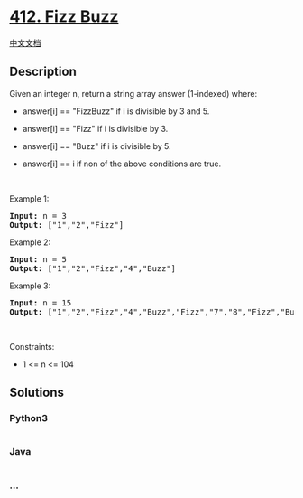 * [[https://leetcode.com/problems/fizz-buzz][412. Fizz Buzz]]
  :PROPERTIES:
  :CUSTOM_ID: fizz-buzz
  :END:
[[./solution/0400-0499/0412.Fizz Buzz/README.org][中文文档]]

** Description
   :PROPERTIES:
   :CUSTOM_ID: description
   :END:

#+begin_html
  <p>
#+end_html

Given an integer n, return a string array answer (1-indexed) where:

#+begin_html
  </p>
#+end_html

#+begin_html
  <ul>
#+end_html

#+begin_html
  <li>
#+end_html

answer[i] == "FizzBuzz" if i is divisible by 3 and 5.

#+begin_html
  </li>
#+end_html

#+begin_html
  <li>
#+end_html

answer[i] == "Fizz" if i is divisible by 3.

#+begin_html
  </li>
#+end_html

#+begin_html
  <li>
#+end_html

answer[i] == "Buzz" if i is divisible by 5.

#+begin_html
  </li>
#+end_html

#+begin_html
  <li>
#+end_html

answer[i] == i if non of the above conditions are true.

#+begin_html
  </li>
#+end_html

#+begin_html
  </ul>
#+end_html

#+begin_html
  <p>
#+end_html

 

#+begin_html
  </p>
#+end_html

#+begin_html
  <p>
#+end_html

Example 1:

#+begin_html
  </p>
#+end_html

#+begin_html
  <pre><strong>Input:</strong> n = 3
  <strong>Output:</strong> ["1","2","Fizz"]
  </pre>
#+end_html

#+begin_html
  <p>
#+end_html

Example 2:

#+begin_html
  </p>
#+end_html

#+begin_html
  <pre><strong>Input:</strong> n = 5
  <strong>Output:</strong> ["1","2","Fizz","4","Buzz"]
  </pre>
#+end_html

#+begin_html
  <p>
#+end_html

Example 3:

#+begin_html
  </p>
#+end_html

#+begin_html
  <pre><strong>Input:</strong> n = 15
  <strong>Output:</strong> ["1","2","Fizz","4","Buzz","Fizz","7","8","Fizz","Buzz","11","Fizz","13","14","FizzBuzz"]
  </pre>
#+end_html

#+begin_html
  <p>
#+end_html

 

#+begin_html
  </p>
#+end_html

#+begin_html
  <p>
#+end_html

Constraints:

#+begin_html
  </p>
#+end_html

#+begin_html
  <ul>
#+end_html

#+begin_html
  <li>
#+end_html

1 <= n <= 104

#+begin_html
  </li>
#+end_html

#+begin_html
  </ul>
#+end_html

** Solutions
   :PROPERTIES:
   :CUSTOM_ID: solutions
   :END:

#+begin_html
  <!-- tabs:start -->
#+end_html

*** *Python3*
    :PROPERTIES:
    :CUSTOM_ID: python3
    :END:
#+begin_src python
#+end_src

*** *Java*
    :PROPERTIES:
    :CUSTOM_ID: java
    :END:
#+begin_src java
#+end_src

*** *...*
    :PROPERTIES:
    :CUSTOM_ID: section
    :END:
#+begin_example
#+end_example

#+begin_html
  <!-- tabs:end -->
#+end_html
